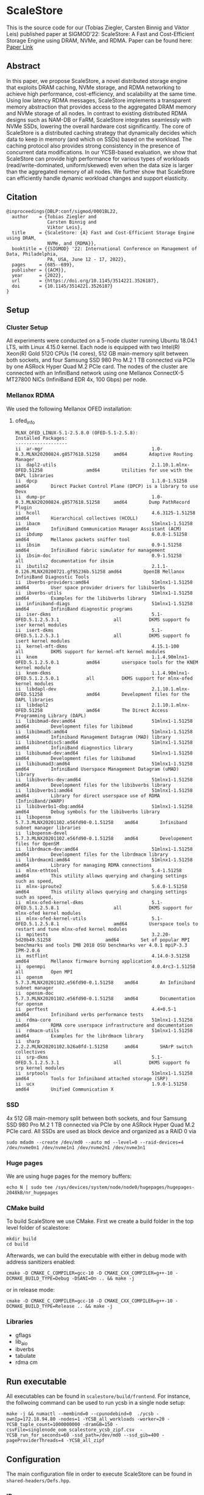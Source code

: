 * ScaleStore
This is the source code for our (Tobias Ziegler, Carsten Binnig and Viktor Leis) published paper at SIGMOD'22: ScaleStore: A Fast and Cost-Efficient Storage Engine using DRAM, NVMe, and RDMA.
Paper can be found here: [[https://www.informatik.tu-darmstadt.de/media/datamanagement/pdf_publications/ScaleStore_preprint.pdf][Paper Link]]

** Abstract
In this paper, we propose ScaleStore, a novel distributed storage engine that exploits DRAM caching, NVMe storage, and RDMA networking to achieve high performance, cost-efficiency, and scalability at the same time. Using low latency RDMA messages, ScaleStore implements a transparent memory abstraction that provides access to the aggregated DRAM memory and NVMe storage of all nodes. In contrast to existing distributed RDMA designs such as NAM-DB or FaRM, ScaleStore integrates seamlessly with NVMe SSDs, lowering the overall hardware cost significantly. The core of ScaleStore is a distributed caching strategy that dynamically decides which data to keep in memory (and which on SSDs) based on the workload. The caching protocol also provides strong consistency in the presence of concurrent data modifications. In our YCSB-based evaluation, we show that ScaleStore can provide high performance for various types of workloads (read/write-dominated, uniform/skewed) even when the data size is larger than the aggregated memory of all nodes. We further show that ScaleStore can efficiently handle dynamic workload changes and support elasticity.

** Citation

#+begin_src   
@inproceedings{DBLP:conf/sigmod/0001BL22,
  author    = {Tobias Ziegler and
               Carsten Binnig and
               Viktor Leis},
  title     = {ScaleStore: {A} Fast and Cost-Efficient Storage Engine using DRAM,
               NVMe, and {RDMA}},
  booktitle = {{SIGMOD} '22: International Conference on Management of Data, Philadelphia,
               PA, USA, June 12 - 17, 2022},
  pages     = {685--699},
  publisher = {{ACM}},
  year      = {2022},
  url       = {https://doi.org/10.1145/3514221.3526187},
  doi       = {10.1145/3514221.3526187}
}
#+end_src

   
** Setup

*** Cluster Setup
All experiments were conducted on a 5-node cluster running Ubuntu 18.04.1 LTS, with Linux 4.15.0 kernel.
Each node is equipped with two Intel(R) Xeon(R) Gold 5120 CPUs (14 cores), 512 GB main-memory split between both sockets, and four Samsung
SSD 980 Pro M.2 1 TB connected via PCIe by one ASRock Hyper Quad M.2 PCIe card.
The nodes of the cluster are connected with an InfiniBand network using one Mellanox ConnectX-5 MT27800 NICs (InfiniBand EDR 4x, 100 Gbps) per node.
   
*** Mellanox RDMA
We used the following Mellanox OFED installation:

**** ofed_info
#+begin_src shell
MLNX_OFED_LINUX-5.1-2.5.8.0 (OFED-5.1-2.5.8):
Installed Packages:
-------------------
ii  ar-mgr                                        1.0-0.3.MLNX20200824.g8577618.51258     amd64        Adaptive Routing Manager
ii  dapl2-utils                                   2.1.10.1.mlnx-OFED.51258                amd64        Utilities for use with the DAPL libraries
ii  dpcp                                          1.1.0-1.51258                           amd64        Direct Packet Control Plane (DPCP) is a library to use Devx
ii  dump-pr                                       1.0-0.3.MLNX20200824.g8577618.51258     amd64        Dump PathRecord Plugin
ii  hcoll                                         4.6.3125-1.51258                        amd64        Hierarchical collectives (HCOLL)
ii  ibacm                                         51mlnx1-1.51258                         amd64        InfiniBand Communication Manager Assistant (ACM)
ii  ibdump                                        6.0.0-1.51258                           amd64        Mellanox packets sniffer tool
ii  ibsim                                         0.9-1.51258                             amd64        InfiniBand fabric simulator for management
ii  ibsim-doc                                     0.9-1.51258                             all          documentation for ibsim
ii  ibutils2                                      2.1.1-0.126.MLNX20200721.gf95236b.51258 amd64        OpenIB Mellanox InfiniBand Diagnostic Tools
ii  ibverbs-providers:amd64                       51mlnx1-1.51258                         amd64        User space provider drivers for libibverbs
ii  ibverbs-utils                                 51mlnx1-1.51258                         amd64        Examples for the libibverbs library
ii  infiniband-diags                              51mlnx1-1.51258                         amd64        InfiniBand diagnostic programs
ii  iser-dkms                                     5.1-OFED.5.1.2.5.3.1                    all          DKMS support fo iser kernel modules
ii  isert-dkms                                    5.1-OFED.5.1.2.5.3.1                    all          DKMS support fo isert kernel modules
ii  kernel-mft-dkms                               4.15.1-100                              all          DKMS support for kernel-mft kernel modules
ii  knem                                          1.1.4.90mlnx1-OFED.5.1.2.5.0.1          amd64        userspace tools for the KNEM kernel module
ii  knem-dkms                                     1.1.4.90mlnx1-OFED.5.1.2.5.0.1          all          DKMS support for mlnx-ofed kernel modules
ii  libdapl-dev                                   2.1.10.1.mlnx-OFED.51258                amd64        Development files for the DAPL libraries
ii  libdapl2                                      2.1.10.1.mlnx-OFED.51258                amd64        The Direct Access Programming Library (DAPL)
ii  libibmad-dev:amd64                            51mlnx1-1.51258                         amd64        Development files for libibmad
ii  libibmad5:amd64                               51mlnx1-1.51258                         amd64        Infiniband Management Datagram (MAD) library
ii  libibnetdisc5:amd64                           51mlnx1-1.51258                         amd64        InfiniBand diagnostics library
ii  libibumad-dev:amd64                           51mlnx1-1.51258                         amd64        Development files for libibumad
ii  libibumad3:amd64                              51mlnx1-1.51258                         amd64        InfiniBand Userspace Management Datagram (uMAD) library
ii  libibverbs-dev:amd64                          51mlnx1-1.51258                         amd64        Development files for the libibverbs library
ii  libibverbs1:amd64                             51mlnx1-1.51258                         amd64        Library for direct userspace use of RDMA (InfiniBand/iWARP)
ii  libibverbs1-dbg:amd64                         51mlnx1-1.51258                         amd64        Debug symbols for the libibverbs library
ii  libopensm                                     5.7.3.MLNX20201102.e56fd90-0.1.51258    amd64        Infiniband subnet manager libraries
ii  libopensm-devel                               5.7.3.MLNX20201102.e56fd90-0.1.51258    amd64        Developement files for OpenSM
ii  librdmacm-dev:amd64                           51mlnx1-1.51258                         amd64        Development files for the librdmacm library
ii  librdmacm1:amd64                              51mlnx1-1.51258                         amd64        Library for managing RDMA connections
ii  mlnx-ethtool                                  5.4-1.51258                             amd64        This utility allows querying and changing settings such as speed,
ii  mlnx-iproute2                                 5.6.0-1.51258                           amd64        This utility allows querying and changing settings such as speed,
ii  mlnx-ofed-kernel-dkms                         5.1-OFED.5.1.2.5.8.1                    all          DKMS support for mlnx-ofed kernel modules
ii  mlnx-ofed-kernel-utils                        5.1-OFED.5.1.2.5.8.1                    amd64        Userspace tools to restart and tune mlnx-ofed kernel modules
ii  mpitests                                      3.2.20-5d20b49.51258                    amd64        Set of popular MPI benchmarks and tools IMB 2018 OSU benchmarks ver 4.0.1 mpiP-3.3 IPM-2.0.6
ii  mstflint                                      4.14.0-3.51258                          amd64        Mellanox firmware burning application
ii  openmpi                                       4.0.4rc3-1.51258                        all          Open MPI
ii  opensm                                        5.7.3.MLNX20201102.e56fd90-0.1.51258    amd64        An Infiniband subnet manager
ii  opensm-doc                                    5.7.3.MLNX20201102.e56fd90-0.1.51258    amd64        Documentation for opensm
ii  perftest                                      4.4+0.5-1                               amd64        Infiniband verbs performance tests
ii  rdma-core                                     51mlnx1-1.51258                         amd64        RDMA core userspace infrastructure and documentation
ii  rdmacm-utils                                  51mlnx1-1.51258                         amd64        Examples for the librdmacm library
ii  sharp                                         2.2.2.MLNX20201102.b26a0fd-1.51258      amd64        SHArP switch collectives
ii  srp-dkms                                      5.1-OFED.5.1.2.5.3.1                    all          DKMS support fo srp kernel modules
ii  srptools                                      51mlnx1-1.51258                         amd64        Tools for Infiniband attached storage (SRP)
ii  ucx                                           1.9.0-1.51258                           amd64        Unified Communication X
#+end_src

*** SSD
4x 512 GB main-memory split between both sockets, and four Samsung SSD 980 Pro M.2 1 TB connected via PCIe by one ASRock Hyper Quad M.2 PCIe card.
All SSDs are used as block device and organized as a RAID 0 via 

#+begin_src shell
sudo mdadm --create /dev/md0 --auto md --level=0 --raid-devices=4 /dev/nvme0n1 /dev/nvme1n1 /dev/nvme2n1 /dev/nvme3n1
#+end_src

*** Huge pages
We are using huge pages for the memory buffers:
#+begin_src shell    
echo N | sudo tee /sys/devices/system/node/node0/hugepages/hugepages-2048kB/nr_hugepages    
#+end_src

*** CMake build
To build ScaleStore we use CMake.
First we create a build folder in the top level folder of scalestore:
#+begin_src shell
    mkdir build
    cd build
#+end_src

Afterwards, we can build the executable with either in debug mode with address sanitizers enabled:

#+begin_src shell
cmake -D CMAKE_C_COMPILER=gcc-10 -D CMAKE_CXX_COMPILER=g++-10 -DCMAKE_BUILD_TYPE=Debug -DSANI=On .. && make -j
#+end_src
or in release mode:
#+begin_src shell
cmake -D CMAKE_C_COMPILER=gcc-10 -D CMAKE_CXX_COMPILER=g++-10 -DCMAKE_BUILD_TYPE=Release .. && make -j
#+end_src

*** Libraries 
- gflags
- lib_aio
- ibverbs
- tabulate
- rdma cm

** Run executable

All executables can be found in ~scalestore/build/frontend~.
For instance, the follwoing command can be used to run ycsb in a single node setup:
#+begin_src shell   
   make -j && numactl --membind=0 --cpunodebind=0  ./ycsb -ownIp=172.18.94.80 -nodes=1 -YCSB_all_workloads -worker=20 -YCSB_tuple_count=1000000000 -dramGB=150 -csvFile=singlenode_oom_scalestore_ycsb_zipf.csv  -YCSB_run_for_seconds=60 -ssd_path=/dev/md0 --ssd_gib=400 -pageProviderThreads=4 -YCSB_all_zipf
#+end_src

** Configuration
The main configuration file in order to execute ScaleStore can be found in ~shared-headers/Defs.hpp~.

*** IPs
To configure the servers and their ips the following configuration needs to be adapted:

#+begin_src cpp
const std::vector<std::vector<std::string>> NODES{
    {""},                                                                                              // 0 to allow direct offset
    {"172.18.94.80"},                                                                                  // 1
    {"172.18.94.80", "172.18.94.70"},                                                                  // 2
    {"172.18.94.80", "172.18.94.70", "172.18.94.10"},                                                  // 3
    {"172.18.94.80", "172.18.94.70", "172.18.94.10", "172.18.94.20"},                                  // 4
    {"172.18.94.80", "172.18.94.70", "172.18.94.10", "172.18.94.20", "172.18.94.40"},                  // 5
    {"172.18.94.80", "172.18.94.70", "172.18.94.10", "172.18.94.20", "172.18.94.40", "172.18.94.30"},  // 6
};
#+end_src cpp

*** CPU Cores
We implemented a very simple ~CoreManager~ which can be found in (~scalestore/backend/threads/CoreManager.hpp~).
All configurations are hard-coded to fit our servers (2 NUMA nodes) and might need to be adapted to fit yours.

** Gflags help
Besides the ~Defs.hpp~ file there are gflags parameters.
Most of them are stored in ~backend/ScaleStore/Config.hpp~.
However, some are attached to the main executable file, e.g. ycsb has the ~YCSB_tuple_count~ flag.
To see all (custom) gflags parameters and their description one can run:  

#+begin_src shell
./exe --help
#+end_src
   
** Paper Benchmarks
The paper benchmark implementations can be found in ~frontend/ycsb~.
The distributed experiment runner scripts can be found in ~distexperiments/experiments~.
In order to run them please consult the following github page: [[https://github.com/mjasny/distexprunner]]
   
** Benchmark Runners    
- YCSB runner
- OLAP scan queries

** Tests
- consistency checks
- TPC-C consistency checks  

** Known Issues/Bugs

*** Startup

If you see the following exception at the startup of ScaleStore:

#+BEGIN_SRC
"Consider adjusting BATCH_SIZE and PARTITIONS"
in /home/tziegler/ScaleStore/backend/scalestore/storage/buffermanager/Buffermanager.cpp:62
#+END_SRC

You would need to change the ~PARTITIONS~ and ~BATCH_SIZE~ variable in the ~Defs.hpp~ file.
The reason is that we use a partitioned queue of batches to reduce contention in the free lists and accesses to the latch.
To calculate the right number of batches per partition we use.

#+BEGIN_SRC
NUMBER_BATCHES = (DRAM_SIZE / PAGE_SIZE) / PARTITIONS / BATCH_SIZE
#+END_SRC

Therefore, this may be needed if the DRAM_SIZE is too small or the page size has been changed.
